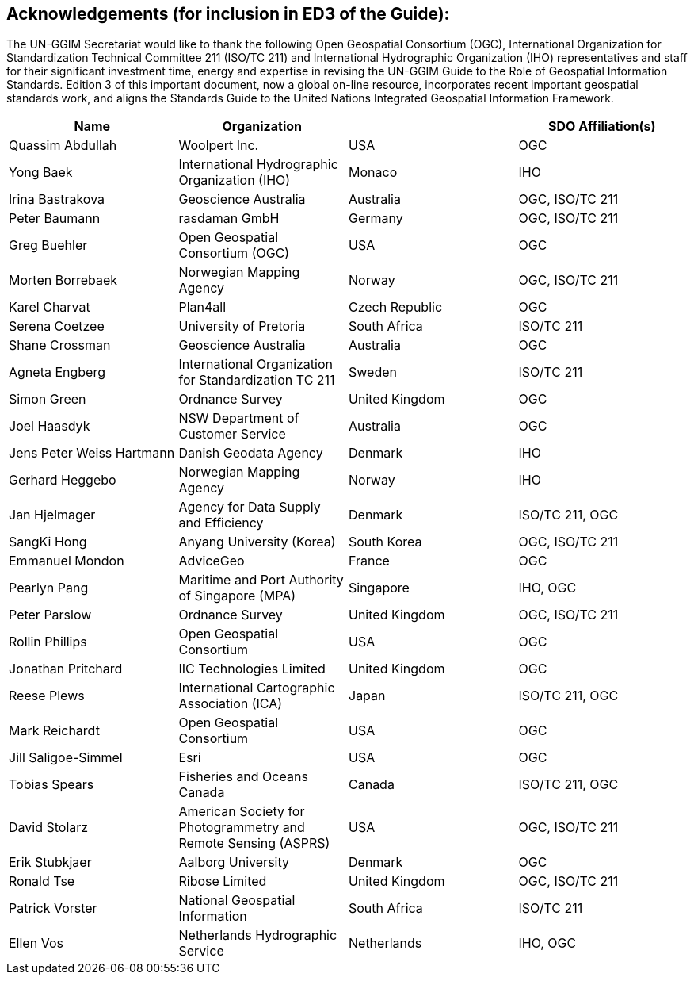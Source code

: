 [[acknowledgements]]
:!numbered:
== Acknowledgements (for inclusion in ED3 of the Guide):

The UN-GGIM Secretariat would like to thank the following Open Geospatial Consortium (OGC), International Organization for Standardization Technical Committee 211 (ISO/TC 211) and International Hydrographic Organization (IHO) representatives and staff for their significant investment time, energy and expertise in revising the UN-GGIM Guide to the Role of Geospatial Information Standards. Edition 3 of this important document, now a global on-line resource, incorporates recent important geospatial standards work, and aligns the Standards Guide to the United Nations Integrated Geospatial Information Framework.


|===
h|Name h| Organization h|  h| SDO Affiliation(s)
| Quassim Abdullah | Woolpert Inc. | USA | OGC
| Yong Baek | International Hydrographic Organization (IHO) | Monaco | IHO
| Irina Bastrakova | Geoscience Australia | Australia | OGC, ISO/TC 211
| Peter Baumann | rasdaman GmbH | Germany | OGC, ISO/TC 211
| Greg Buehler | Open Geospatial Consortium (OGC) | USA | OGC
| Morten Borrebaek | Norwegian Mapping Agency | Norway | OGC, ISO/TC 211
| Karel Charvat | Plan4all | Czech Republic | OGC
| Serena Coetzee | University of Pretoria | South Africa | ISO/TC 211
| Shane Crossman | Geoscience Australia | Australia | OGC
| Agneta Engberg | International Organization for Standardization TC 211 | Sweden | ISO/TC 211
| Simon Green | Ordnance Survey | United Kingdom | OGC
| Joel Haasdyk | NSW Department of Customer Service  | Australia | OGC
| Jens Peter Weiss Hartmann | Danish Geodata Agency | Denmark | IHO
| Gerhard Heggebo | Norwegian Mapping Agency | Norway | IHO
| Jan Hjelmager | Agency for Data Supply and Efficiency | Denmark | ISO/TC 211, OGC
| SangKi Hong | Anyang University (Korea) | South Korea | OGC, ISO/TC 211
| Emmanuel Mondon | AdviceGeo | France | OGC
| Pearlyn Pang | Maritime and Port Authority of Singapore (MPA) | Singapore | IHO, OGC
| Peter Parslow | Ordnance Survey | United Kingdom | OGC, ISO/TC 211
| Rollin Phillips | Open Geospatial Consortium | USA | OGC
| Jonathan Pritchard | IIC Technologies Limited | United Kingdom | OGC
| Reese Plews | International Cartographic Association (ICA) | Japan | ISO/TC 211, OGC
| Mark Reichardt | Open Geospatial Consortium | USA | OGC
| Jill Saligoe-Simmel | Esri | USA | OGC
| Tobias Spears | Fisheries and Oceans Canada | Canada |  ISO/TC 211, OGC
| David Stolarz | American Society for Photogrammetry and Remote Sensing (ASPRS) | USA | OGC, ISO/TC 211
| Erik Stubkjaer | Aalborg University | Denmark | OGC
| Ronald Tse | Ribose Limited | United Kingdom | OGC, ISO/TC 211
| Patrick Vorster | National Geospatial Information | South Africa | ISO/TC 211
| Ellen Vos | Netherlands Hydrographic Service | Netherlands | IHO, OGC
|===

<<<<
